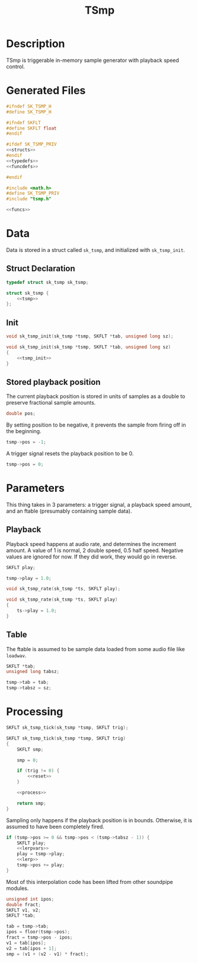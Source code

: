 #+TITLE: TSmp
* Description
TSmp is triggerable in-memory sample generator with playback
speed control.
* Generated Files
#+NAME: tsmp.h
#+BEGIN_SRC c :tangle tsmp.h
#ifndef SK_TSMP_H
#define SK_TSMP_H

#ifndef SKFLT
#define SKFLT float
#endif

#ifdef SK_TSMP_PRIV
<<structs>>
#endif
<<typedefs>>
<<funcdefs>>

#endif
#+END_SRC

#+NAME: tsmp.c
#+BEGIN_SRC c :tangle tsmp.c
#include <math.h>
#define SK_TSMP_PRIV
#include "tsmp.h"

<<funcs>>
#+END_SRC
* Data
Data is stored in a struct called =sk_tsmp=, and initialized
with =sk_tsmp_init=.
** Struct Declaration
#+NAME: typedefs
#+BEGIN_SRC c
typedef struct sk_tsmp sk_tsmp;
#+END_SRC

#+NAME: structs
#+BEGIN_SRC c
struct sk_tsmp {
    <<tsmp>>
};
#+END_SRC
** Init
#+NAME: funcdefs
#+BEGIN_SRC c
void sk_tsmp_init(sk_tsmp *tsmp, SKFLT *tab, unsigned long sz);
#+END_SRC

#+NAME: funcs
#+BEGIN_SRC c
void sk_tsmp_init(sk_tsmp *tsmp, SKFLT *tab, unsigned long sz)
{
    <<tsmp_init>>
}
#+END_SRC
** Stored playback position
The current playback position is stored in units of samples
as a double to preserve fractional sample amounts.

#+NAME: tsmp
#+BEGIN_SRC c
double pos;
#+END_SRC

By setting position to be negative, it prevents the sample
from firing off in the beginning.

#+NAME: tsmp_init
#+BEGIN_SRC c
tsmp->pos = -1;
#+END_SRC

A trigger signal resets the playback position to be 0.

#+NAME: reset
#+BEGIN_SRC c
tsmp->pos = 0;
#+END_SRC
* Parameters
This thing takes in 3 parameters: a trigger signal, a
playback speed amount, and an ftable (presumably
containing sample data).
** Playback
Playback speed happens at audio rate, and determines the
increment amount. A value of 1 is normal, 2 double speed,
0.5 half speed. Negative values are ignored for now. If they
did work, they would go in reverse.

#+NAME: tsmp
#+BEGIN_SRC c
SKFLT play;
#+END_SRC

#+NAME: tsmp_init
#+BEGIN_SRC c
tsmp->play = 1.0;
#+END_SRC

#+NAME: funcdefs
#+BEGIN_SRC c
void sk_tsmp_rate(sk_tsmp *ts, SKFLT play);
#+END_SRC

#+NAME: funcs
#+BEGIN_SRC c
void sk_tsmp_rate(sk_tsmp *ts, SKFLT play)
{
    ts->play = 1.0;
}
#+END_SRC
** Table
The ftable is assumed to be sample data loaded from some
audio file like =loadwav=.

#+NAME: tsmp
#+BEGIN_SRC c
SKFLT *tab;
unsigned long tabsz;
#+END_SRC

#+NAME: tsmp_init
#+BEGIN_SRC c
tsmp->tab = tab;
tsmp->tabsz = sz;
#+END_SRC
* Processing
#+NAME: funcdefs
#+BEGIN_SRC c
SKFLT sk_tsmp_tick(sk_tsmp *tsmp, SKFLT trig);
#+END_SRC

#+NAME: funcs
#+BEGIN_SRC c
SKFLT sk_tsmp_tick(sk_tsmp *tsmp, SKFLT trig)
{
    SKFLT smp;

    smp = 0;

    if (trig != 0) {
        <<reset>>
    }

    <<process>>

    return smp;
}
#+END_SRC

Sampling only happens if the playback position is in bounds.
Otherwise, it is assumed to have been completely fired.

#+NAME: process
#+BEGIN_SRC c
if (tsmp->pos >= 0 && tsmp->pos < (tsmp->tabsz - 1)) {
    SKFLT play;
    <<lerpvars>>
    play = tsmp->play;
    <<lerp>>
    tsmp->pos += play;
}
#+END_SRC

Most of this interpolation code has been lifted from other
soundpipe modules.

#+NAME: lerpvars
#+BEGIN_SRC c
unsigned int ipos;
double fract;
SKFLT v1, v2;
SKFLT *tab;
#+END_SRC

#+NAME: lerp
#+BEGIN_SRC c
tab = tsmp->tab;
ipos = floor(tsmp->pos);
fract = tsmp->pos - ipos;
v1 = tab[ipos];
v2 = tab[ipos + 1];
smp = (v1 + (v2 - v1) * fract);
#+END_SRC
